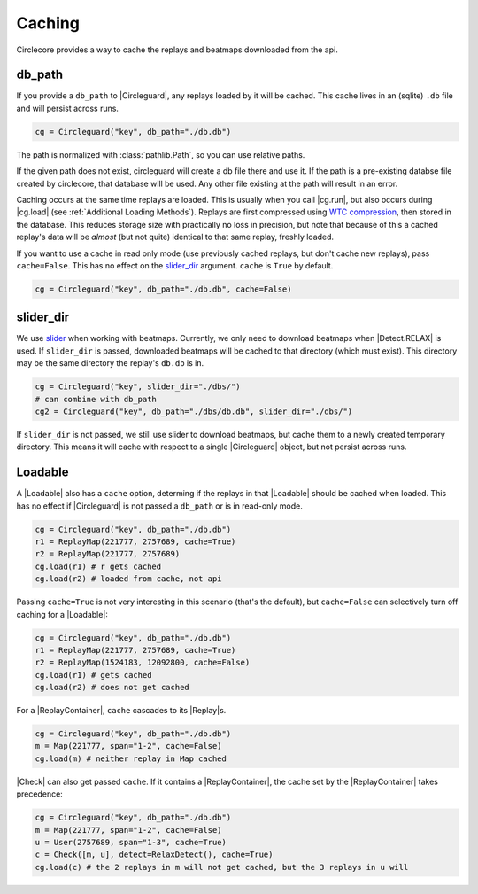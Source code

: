 Caching
=======

Circlecore provides a way to cache the replays and beatmaps downloaded from
the api.

db_path
~~~~~~~

If you provide a ``db_path`` to |Circleguard|, any replays loaded by it will
be cached. This cache lives in an (sqlite) ``.db`` file and will persist across
runs.

.. code-block:: python

    cg = Circleguard("key", db_path="./db.db")

The path is normalized with :class:`pathlib.Path`, so you can use relative
paths.

If the given path does not exist, circleguard will create a db file there
and use it. If the path is a pre-existing databse file created by circlecore,
that database will be used. Any other file existing at the path will result in
an error.

Caching occurs at the same time replays are loaded. This is usually when you
call |cg.run|, but also occurs during |cg.load| (see
:ref:`Additional Loading Methods`). Replays are first compressed using
`WTC compression <https://github.com/circleguard/wtc-lzma-compressor>`_,
then stored in the database. This reduces storage size with practically no
loss in precision, but note that because of this a cached replay's data will be
*almost* (but not quite) identical to that same replay, freshly loaded.

If you want to use a cache in read only mode (use previously cached replays,
but don't cache new replays), pass ``cache=False``. This has no effect on
the `slider_dir`_ argument. ``cache`` is ``True`` by default.

.. code-block:: python

    cg = Circleguard("key", db_path="./db.db", cache=False)

slider_dir
~~~~~~~~~~

We use `slider <https://github.com/llllllllll/slider>`_ when working with
beatmaps. Currently, we only need to download beatmaps when |Detect.RELAX| is
used. If ``slider_dir`` is passed, downloaded beatmaps will be cached to that
directory (which must exist). This directory may be the same directory the
replay's ``db.db`` is in.

.. code-block:: python

    cg = Circleguard("key", slider_dir="./dbs/")
    # can combine with db_path
    cg2 = Circleguard("key", db_path="./dbs/db.db", slider_dir="./dbs/")

If ``slider_dir`` is not passed, we still use slider to download beatmaps,
but cache them to a newly created temporary directory. This means it will cache
with respect to a single |Circleguard| object, but not persist across runs.

Loadable
~~~~~~~~

A |Loadable| also has a ``cache`` option, determing if the replays in that
|Loadable| should be cached when loaded. This has no effect if |Circleguard|
is not passed a ``db_path`` or is in read-only mode.

.. code-block:: python

    cg = Circleguard("key", db_path="./db.db")
    r1 = ReplayMap(221777, 2757689, cache=True)
    r2 = ReplayMap(221777, 2757689)
    cg.load(r1) # r gets cached
    cg.load(r2) # loaded from cache, not api

Passing ``cache=True`` is not very interesting in this scenario (that's
the default), but ``cache=False`` can selectively turn off caching for a
|Loadable|:

.. code-block:: python

    cg = Circleguard("key", db_path="./db.db")
    r1 = ReplayMap(221777, 2757689, cache=True)
    r2 = ReplayMap(1524183, 12092800, cache=False)
    cg.load(r1) # gets cached
    cg.load(r2) # does not get cached

For a |ReplayContainer|, ``cache`` cascades to its |Replay|\s.

.. code-block:: python

    cg = Circleguard("key", db_path="./db.db")
    m = Map(221777, span="1-2", cache=False)
    cg.load(m) # neither replay in Map cached

|Check| can also get passed ``cache``. If it contains a |ReplayContainer|,
the cache set by the |ReplayContainer| takes precedence:

.. code-block:: python

    cg = Circleguard("key", db_path="./db.db")
    m = Map(221777, span="1-2", cache=False)
    u = User(2757689, span="1-3", cache=True)
    c = Check([m, u], detect=RelaxDetect(), cache=True)
    cg.load(c) # the 2 replays in m will not get cached, but the 3 replays in u will
